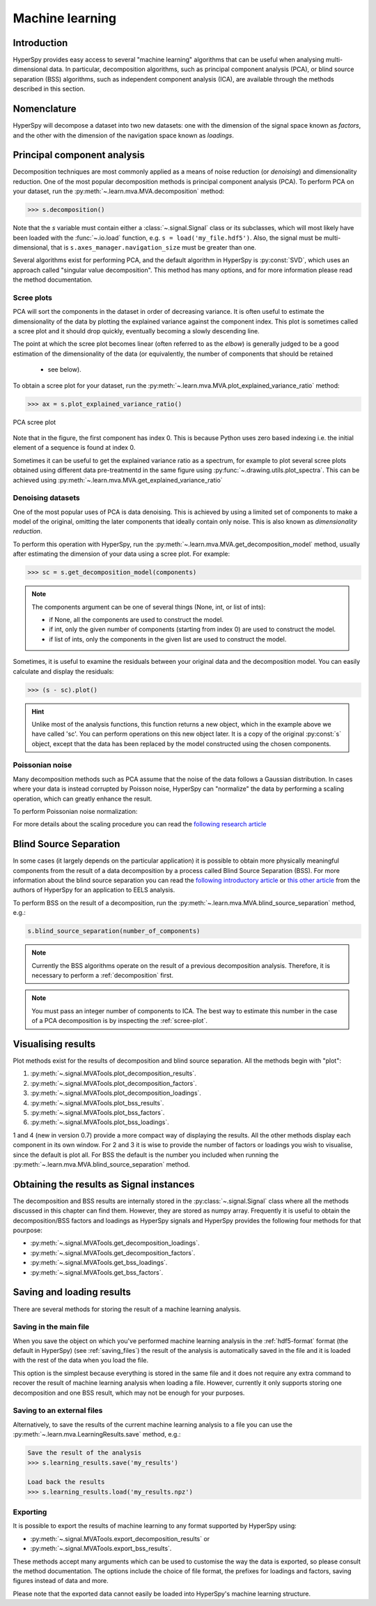 Machine learning
****************

Introduction
============

HyperSpy provides easy access to several "machine learning" algorithms that
can be useful when analysing multi-dimensional data. In particular, decomposition
algorithms, such as principal component analysis (PCA), or blind source
separation (BSS) algorithms, such as independent component analysis (ICA), are
available through the methods described in this section.

.. _decomposition-nomenclature:

Nomenclature
============

HyperSpy will decompose a dataset into two new datasets: one
with the dimension of the signal space known as `factors`, and the
other with the dimension of the navigation space known as `loadings`.

.. _decomposition:

Principal component analysis
=============

Decomposition techniques are most commonly applied as a means of noise reduction (or `denoising`)
and dimensionality reduction. One of the most popular decomposition methods is
principal component analysis (PCA). To perform PCA on your dataset, run the
:py:meth:`~.learn.mva.MVA.decomposition` method:

.. code-block:: python

   >>> s.decomposition()


Note that the `s` variable must contain either a :class:`~.signal.Signal`  class
or its subclasses, which will most likely have been loaded with the
:func:`~.io.load` function, e.g. ``s = load('my_file.hdf5')``. Also, the signal must be
multi-dimensional, that is ``s.axes_manager.navigation_size`` must be greater than
one.

Several algorithms exist for performing PCA, and the default algorithm in
HyperSpy is :py:const:`SVD`, which uses an approach called
"singular value decomposition". This method has many options, and for more
information please read the method documentation.

.. _scree-plot:

Scree plots
-----------

PCA will sort the components in the dataset in order of decreasing
variance. It is often useful to estimate the dimensionality of the data by
plotting the explained variance against the component index. This plot is
sometimes called a scree plot and it should drop quickly,
eventually becoming a slowly descending line.

The point at which the scree plot becomes linear (often referred to as
the `elbow`) is generally judged to be a good estimation of the dimensionality
of the data (or equivalently, the number of components that should be retained
 - see below).

To obtain a scree plot for your dataset, run the
:py:meth:`~.learn.mva.MVA.plot_explained_variance_ratio` method:

.. code-block:: python

    >>> ax = s.plot_explained_variance_ratio()

.. figure::  images/screeplot.png
   :align:   center
   :width:   500

   PCA scree plot

Note that in the figure, the first component has index 0. This is because
Python uses zero based indexing i.e. the initial element of a sequence is found
at index 0.

.. versionadded:: 0.7

Sometimes it can be useful to get the explained variance ratio as a spectrum,
for example to plot several scree plots obtained using
different data pre-treatmentd in the same figure using
:py:func:`~.drawing.utils.plot_spectra`. This can be achieved using
:py:meth:`~.learn.mva.MVA.get_explained_variance_ratio`


Denoising datasets
------------------------------------------

One of the most popular uses of PCA is data denoising. This is achieved by
using a limited set of components to make a model of the original, omitting
the later components that ideally contain only noise. This
is also known as *dimensionality reduction*.

To perform this operation with HyperSpy, run the
:py:meth:`~.learn.mva.MVA.get_decomposition_model` method, usually after
estimating the dimension of your data using a scree plot. For
example:

.. code-block:: python

    >>> sc = s.get_decomposition_model(components)

.. NOTE::
    The components argument can be one of several things (None, int,
    or list of ints):

    * if None, all the components are used to construct the model.
    * if int, only the given number of components (starting from index 0) are
      used to construct the model.
    * if list of ints, only the components in the given list are used to
      construct the model.

Sometimes, it is useful to examine the residuals between your original data and
the decomposition model. You can easily calculate and display the residuals:

.. code-block:: python

    >>> (s - sc).plot()

.. HINT::
    Unlike most of the analysis functions, this function returns a new
    object, which in the example above we have called 'sc'.
    You can perform operations on this new object later. It is a copy of the
    original :py:const:`s` object, except that the data has been replaced by
    the model constructed using the chosen components.


Poissonian noise
----------------

Many decomposition methods such as PCA assume that the noise of the data follows a
Gaussian distribution. In cases where your data is instead corrupted by Poisson noise,
HyperSpy can "normalize" the data by performing a scaling operation, which
can greatly enhance the result.

To perform Poissonian noise normalization:

.. code-block:: python
     The long way:
     >>> s.decomposition(normalize_poissonian_noise=True)

     Because it is the first argument we cold have simply written:
     >>> s.decomposition(True)

For more details about the scaling procedure you can read the `following
research article
<http://onlinelibrary.wiley.com/doi/10.1002/sia.1657/abstract>`_

Blind Source Separation
=======================

In some cases (it largely depends on the particular application) it is possible
to obtain more physically meaningful components from the result of a data
decomposition by a process called Blind Source Separation (BSS). For more
information about the blind source separation you can read the `following
introductory article
<http://www.sciencedirect.com/science/article/pii/S0893608000000265>`_ or `this
other article
<http://www.sciencedirect.com/science/article/pii/S030439911000255X>`_ from the
authors of HyperSpy for an application to EELS analysis.

To perform BSS on the result of a decomposition, run the
:py:meth:`~.learn.mva.MVA.blind_source_separation` method, e.g.:

.. code-block:: python

    s.blind_source_separation(number_of_components)

.. NOTE::

        Currently the BSS algorithms operate on the result of a previous
        decomposition analysis. Therefore, it is necessary to perform a
        :ref:`decomposition` first.

.. NOTE::
    You must pass an integer number of components to ICA.  The best
    way to estimate this number in the case of a PCA decomposition is by
    inspecting the :ref:`scree-plot`.

.. _mva.visualization:

Visualising results
===================

Plot methods exist for the results of decomposition and blind source separation.
All the methods begin with "plot":

1. :py:meth:`~.signal.MVATools.plot_decomposition_results`.
2. :py:meth:`~.signal.MVATools.plot_decomposition_factors`.
3. :py:meth:`~.signal.MVATools.plot_decomposition_loadings`.
4. :py:meth:`~.signal.MVATools.plot_bss_results`.
5. :py:meth:`~.signal.MVATools.plot_bss_factors`.
6. :py:meth:`~.signal.MVATools.plot_bss_loadings`.

1 and 4 (new in version 0.7) provide a more compact way of displaying the
results. All the other methods display each component in its own window. For 2
and 3 it is wise to provide the number of factors or loadings you wish to
visualise, since the default is plot all. For BSS the default is the number you
included when running the :py:meth:`~.learn.mva.MVA.blind_source_separation`
method.

.. _mva.get_results:

Obtaining the results as Signal instances
=========================================
.. versionadded:: 0.7

The decomposition and BSS results are internally stored in the
:py:class:`~.signal.Signal` class where all the methods discussed in this
chapter can find them. However, they are stored as numpy array. Frequently it
is useful to obtain the decomposition/BSS factors and loadings as HyperSpy
signals and HyperSpy provides the following four methods for that pourpose:

* :py:meth:`~.signal.MVATools.get_decomposition_loadings`.
* :py:meth:`~.signal.MVATools.get_decomposition_factors`.
* :py:meth:`~.signal.MVATools.get_bss_loadings`.
* :py:meth:`~.signal.MVATools.get_bss_factors`.


Saving and loading results
==========================

There are several methods for storing  the result of a machine learning
analysis.

Saving in the main file
-------------------------

When you save the object on which you've performed machine learning analysis in
the :ref:`hdf5-format` format (the default in HyperSpy) (see
:ref:`saving_files`) the result of the analysis is automatically saved in the
file and it is loaded with the rest of the data when you load the file.

This option is the simplest because everything is stored in the same file and
it does not require any extra command to recover the result of machine learning
analysis when loading a file. However, currently it only supports storing one
decomposition and one BSS result, which may not be enough for your purposes.

Saving to an external files
---------------------------

Alternatively, to save the results of the current machine learning analysis to
a file you can use the :py:meth:`~.learn.mva.LearningResults.save` method,
e.g.:

.. code-block:: python

    Save the result of the analysis
    >>> s.learning_results.save('my_results')

    Load back the results
    >>> s.learning_results.load('my_results.npz')


Exporting
---------

It is possible to export the results of machine learning to any format
supported by HyperSpy using:

* :py:meth:`~.signal.MVATools.export_decomposition_results` or
* :py:meth:`~.signal.MVATools.export_bss_results`.

These methods accept many arguments which can be used to customise the way the
data is exported, so please consult the method documentation. The options
include the choice of file format, the prefixes for loadings and factors,
saving figures instead of data and more.

Please note that the exported data cannot easily be loaded into HyperSpy's
machine learning structure.
